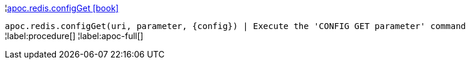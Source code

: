 ¦xref::overview/apoc.redis/apoc.redis.configGet.adoc[apoc.redis.configGet icon:book[]] +

`apoc.redis.configGet(uri, parameter, \{config}) | Execute the 'CONFIG GET parameter' command`
¦label:procedure[]
¦label:apoc-full[]
